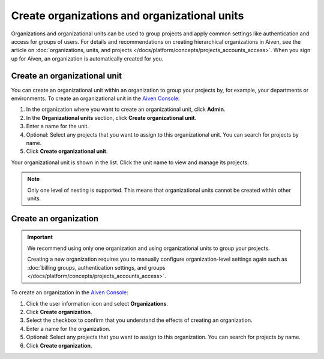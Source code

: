 Create organizations and organizational units
==============================================

Organizations and organizational units can be used to group projects and apply common settings like authentication and access for groups of users. For details and recommendations on creating hierarchical organizations in Aiven, see the article on :doc:`organizations, units, and projects </docs/platform/concepts/projects_accounts_access>`. When you sign up for Aiven, an organization is automatically created for you. 

Create an organizational unit
------------------------------

You can create an organizational unit within an organization to group your projects by, for example, your departments or environments. To create an organizational unit in the `Aiven Console <https://console.aiven.io>`_:

#. In the organization where you want to create an organizational unit, click **Admin**.

#. In the **Organizational units** section, click **Create organizational unit**. 

#. Enter a name for the unit.

#. Optional: Select any projects that you want to assign to this organizational unit. You can search for projects by name.

#. Click **Create organizational unit**.

Your organizational unit is shown in the list. Click the unit name to view and manage its projects. 

.. note::
   Only one level of nesting is supported. This means that organizational units cannot be created within other units.


Create an organization
-----------------------

.. important::
   We recommend using only one organization and using organizational units to group your projects. 
   
   Creating a new organization requires you to manually configure organization-level settings again such as :doc:`billing groups, authentication settings, and groups </docs/platform/concepts/projects_accounts_access>`.

To create an organization in the `Aiven Console <https://console.aiven.io>`_:

#. Click the user information icon and select **Organizations**. 

#. Click **Create organization**.

#. Select the checkbox to confirm that you understand the effects of creating an organization.

#. Enter a name for the organization.

#. Optional: Select any projects that you want to assign to this organization. You can search for projects by name.

#. Click **Create organization**.

